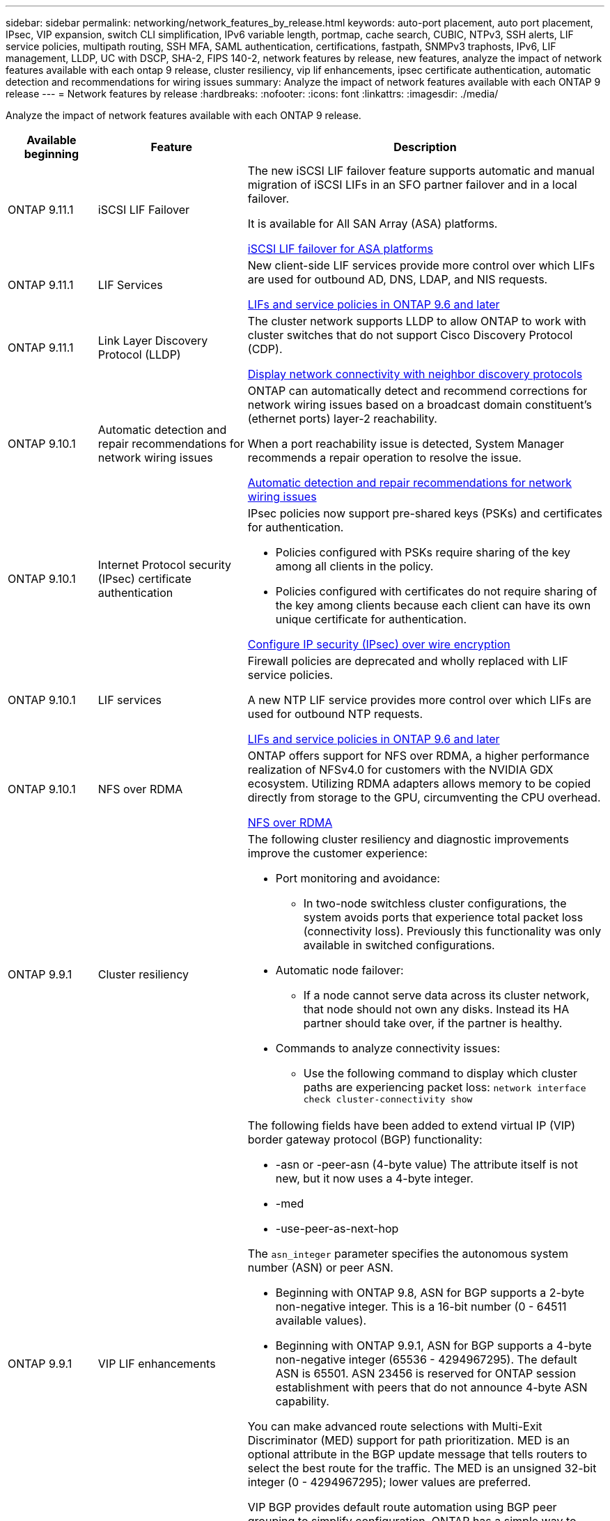 ---
sidebar: sidebar
permalink: networking/network_features_by_release.html
keywords: auto-port placement, auto port placement, IPsec, VIP expansion, switch CLI simplification, IPv6 variable length, portmap, cache search, CUBIC, NTPv3, SSH alerts, LIF service policies, multipath routing, SSH MFA, SAML authentication, certifications, fastpath, SNMPv3 traphosts, IPv6, LIF management, LLDP, UC with DSCP, SHA-2, FIPS 140-2, network features by release, new features, analyze the impact of network features available with each ontap 9 release, cluster resiliency, vip lif enhancements, ipsec certificate authentication, automatic detection and recommendations for wiring issues
summary: Analyze the impact of network features available with each ONTAP 9 release
---
= Network features by release
:hardbreaks:
:nofooter:
:icons: font
:linkattrs:
:imagesdir: ./media/


[.lead]
Analyze the impact of network features available with each ONTAP 9 release.

[cols="15,25,60"]
|===

h|Available beginning h|Feature h|Description

a|ONTAP 9.11.1
a|iSCSI LIF Failover
a|The new iSCSI LIF failover feature supports automatic and manual migration of iSCSI LIFs in an SFO partner failover and in a local failover.

It is available for All SAN Array (ASA) platforms.

link:../san-admin/asa-iscsi-lif-fo-task.html.html[iSCSI LIF failover for ASA platforms]

a|ONTAP 9.11.1
a|LIF Services
a|New client-side LIF services provide more control over which LIFs are used for outbound AD, DNS, LDAP, and NIS requests.

link:lifs_and_service_policies96.html[LIFs and service policies in ONTAP 9.6 and later]

a|ONTAP 9.11.1
a|Link Layer Discovery Protocol (LLDP)
a|The cluster network supports LLDP to allow ONTAP to work with cluster switches that do not support Cisco Discovery Protocol (CDP).

link:display_network_connectivity_with_neighbor_discovery_protocols.html[Display network connectivity with neighbor discovery protocols]

a|ONTAP 9.10.1
a|Automatic detection and repair recommendations for network wiring issues
a|ONTAP can automatically detect and recommend corrections for network wiring issues based on a broadcast domain constituent's (ethernet ports) layer-2 reachability.

When a port reachability issue is detected, System Manager recommends a repair operation to resolve the issue.

link:auto-detect-wiring-issues-task.html[Automatic detection and repair recommendations for network wiring issues]

a|ONTAP 9.10.1
a|Internet Protocol security (IPsec) certificate authentication
a|IPsec policies now support pre-shared keys (PSKs) and certificates for authentication.

* Policies configured with PSKs require sharing of the key among all clients in the policy.
*	Policies configured with certificates do not require sharing of the key among clients because each client can have its own unique certificate for authentication.

link:configure_ip_security_@ipsec@_over_wire_encryption.html[Configure IP security (IPsec) over wire encryption]

a|ONTAP 9.10.1
a|LIF services
a|Firewall policies are deprecated and wholly replaced with LIF service policies.

A new NTP LIF service provides more control over which LIFs are used for outbound NTP requests.

link:lifs_and_service_policies96.html[LIFs and service policies in ONTAP 9.6 and later]
a| ONTAP 9.10.1
a| NFS over RDMA
a| ONTAP offers support for NFS over RDMA, a higher performance realization of NFSv4.0 for customers with the NVIDIA GDX ecosystem. Utilizing RDMA adapters  allows memory to be copied directly from storage to the GPU, circumventing the CPU overhead.

link:../nfs-rdma/index.html[NFS over RDMA]
a|ONTAP 9.9.1
a|Cluster resiliency
a|The following cluster resiliency and diagnostic improvements improve the customer experience:

* Port monitoring and avoidance:
** In two-node switchless cluster configurations, the system avoids ports that experience total packet loss (connectivity loss). Previously this functionality was only available in switched configurations.
* Automatic node failover:
** If a node cannot serve data across its cluster network, that node should not own any disks. Instead its HA partner should take over, if the partner is healthy.
* Commands to analyze connectivity issues:
** Use the following command to display which cluster paths are experiencing packet loss:
`network interface check cluster-connectivity show`

a|ONTAP 9.9.1
a|VIP LIF enhancements
a|The following fields have been added to extend virtual IP (VIP) border gateway protocol (BGP) functionality:

* -asn or -peer-asn (4-byte value)
The attribute itself is not new, but it now uses a 4-byte integer.
* -med
* -use-peer-as-next-hop

The `asn_integer` parameter specifies the autonomous system number (ASN) or peer ASN.

* Beginning with ONTAP 9.8, ASN for BGP supports a 2-byte non-negative integer. This is a 16-bit number (0 - 64511 available values).
* Beginning with ONTAP 9.9.1, ASN for BGP supports a 4-byte non-negative integer (65536 - 4294967295). The default ASN is 65501. ASN 23456 is reserved for ONTAP session establishment with peers that do not announce 4-byte ASN capability.

You can make advanced route selections with Multi-Exit Discriminator (MED) support for path prioritization. MED is an optional attribute in the BGP update message that tells routers to select the best route for the traffic. The MED is an unsigned 32-bit integer (0 - 4294967295); lower values are preferred.

VIP BGP provides default route automation using BGP peer grouping to simplify configuration. ONTAP has a simple way to learn default routes using the BGP peers as next-hop routers when the BGP peer is on the same subnet. To use the feature, set the `-use-peer-as-next-hop` attribute to `true`. By default, this attribute is `false`.

link:configure_virtual_ip_@vip@_lifs.html[Configure virtual IP (VIP) LIFs]
a|ONTAP 9.8
a|Auto port placement
a|ONTAP can automatically configure broadcast domains, select ports, and help configure network interfaces (LIFs), virtual LANs (VLANs), and link aggregation groups (LAGs) based on reachability and network topology detection.

When you first create a cluster, ONTAP automatically discovers the networks connected to ports and configures the needed broadcast domains based on layer 2 reachability. You no longer have to configure broadcast domains manually.

A new cluster will continue to be created with two IPspaces:

*Cluster IPspace*: Containing one broadcast domain for the cluster interconnect. You should never touch this configuration.

*Default IPspace*: Containing one or more broadcast domains for the remaining ports. Depending on your network topology, ONTAP configures additional broadcast domains as needed: Default-1, Default-2, and so on. You can rename these broadcast domains if desired, but do not modify which ports are configured in these broadcast domains.

When you configure network interfaces, the home port selection is optional. If you do not manually select a home port, ONTAP will attempt to assign an appropriate home port in the same broadcast domain as other network interfaces in the same subnet.

When creating a VLAN or adding the first port to a newly created LAG, ONTAP will attempt to automatically assign the VLAN or LAG to the appropriate broadcast domain based on its layer 2 reachability.

By automatically configuring broadcast domains and ports, ONTAP helps to ensure that clients maintain access to their data during failover to another port or node in the cluster.

Finally, ONTAP sends EMS messages when it detects that the port reachability is incorrect and provides the "network port reachability repair" command to automatically repair common misconfigurations.
a|ONTAP 9.8
a|Internet Protocol security (IPsec) over wire encryption
a|To ensure data is continuously secure and encrypted, even while in transit, ONTAP uses the IPsec protocol in transport mode. IPsec offers data encryption for all IP traffic including the NFS, iSCSI, and SMB protocols. IPsec provides the only encryption in flight option for iSCSI traffic.

Once IPsec is configured, network traffic between the client and ONTAP is protected with preventive measures to combat replay and man-in-the-middle (MITM) attacks.

link:configure_ip_security_@ipsec@_over_wire_encryption.html[Configure IP security (IPsec) over wire encryption]
a|ONTAP 9.8
a|Virtual IP (VIP) expansion
a|New fields have been added to the `network bgp peer-group` command. This expansion allows you to configure two additional Border Gateway Protocol (BGP) attributes for Virtual IP (VIP).

*AS path prepend*: Other factors being equal, BGP prefers to select the route with shortest AS (autonomous system) Path. You can use the optional AS path prepend attribute to repeat an autonomous system number (ASN), which increases the length of the AS path attribute. The route update with the shortest AS path will be selected by the receiver.

*BGP community*: The BGP community attribute is a 32-bit tag that can be assigned to the route updates. Each route update can have one or more BGP community tags. The neighbors receiving the prefix can examine the community value and take actions like filtering or applying specific routing policies for redistribution.
a|ONTAP 9.8
a|Switch CLI simplification
a|To simplify switch commands, the cluster and storage switch CLIs are consolidated. The consolidated switch CLIs include Ethernet switches, FC switches, and ATTO protocol bridges.

Instead of using separate "system cluster-switch" and "system storage-switch" commands, you now use "system switch". For the ATTO protocol bridge, instead of using "storage bridge", use "system bridge".

Switch health monitoring has similarly expanded to monitor the storage switches as well as the cluster interconnect switch. You can view health information for the cluster interconnect under "cluster_network" in the "client_device" table. You can view health information for a storage switch under "storage_network" in the "client_device" table.
a|ONTAP 9.8
a|IPv6 variable length
a|The supported IPv6 variable prefix length range has increased from 64 to 1 through 127 bits. A value of bit 128 remains reserved for virtual IP (VIP).

When upgrading, non-VIP LIF lengths other than 64 bits are blocked until the last node is updated.

When reverting an upgrade, the revert checks any non-VIP LIFs for any prefix other than 64 bits. If found, the check blocks the revert until you delete or modify the offending LIF. VIP LIFs are not checked.
a|ONTAP 9.7
a|Automatic portmap service
a|The portmap service maps RPC services to the ports on which they listen.

The portmap service is always accessible in ONTAP 9.3 and earlier, is configurable in ONTAP 9.4 through ONTAP 9.6, and is managed automatically beginning with ONTAP 9.7.

*In ONTAP 9.3 and earlier*: The portmap service (rpcbind) is always accessible on port 111 in network configurations that rely on the built-in ONTAP firewall rather than a third-party firewall.

*From ONTAP 9.4 through ONTAP 9.6*: You can modify firewall policies to control whether the portmap service is accessible on particular LIFs.

*Beginning with ONTAP 9.7*: The portmap firewall service is eliminated. Instead, the portmap port is opened automatically for all LIFs that support the NFS service.

link:configure_firewall_policies_for_lifs.html#Portmap-Service-Configuration[Portmap service configuration]
a|ONTAP 9.7
a|Cache search
a|You can cache NIS `netgroup.byhost` entries using the `vserver services name-service nis-domain netgroup-database` commands.
a|ONTAP 9.6
a|CUBIC
a|CUBIC is the default TCP congestion control algorithm for ONTAP hardware. CUBIC replaced the ONTAP 9.5 and earlier default TCP congestion control algorithm, NewReno.

CUBIC addresses the problems of long, fat networks (LFNs), including high round trip times (RTTs). CUBIC detects and avoids congestion. CUBIC improves performance for most environments.
a|ONTAP 9.6
a|LIF service policies replace LIF roles
a|You can assign service policies (instead of LIF roles) to LIFs that determine the kind of traffic that is supported for the LIFs. Service policies define a collection of network services supported by a LIF. ONTAP provides a set of built-in service policies that can be associated with a LIF.

ONTAP supports service policies beginning with ONTAP 9.5; however, service policies can only be used to configure a limited number of services. Beginning with with ONTAP 9.6, LIF roles are deprecated and service policies are supported for all types of services.

link:https://docs.netapp.com/us-en/ontap/networking/lifs_and_service_policies96.html[LIFs and service policies]
a|ONTAP 9.5
a|NTPv3 support
a|Network Time Protocol (NTP) version 3 includes symmetric authentication using SHA-1 keys, which increases network security.
a|ONTAP 9.5
a|SSH login security alerts
a|When you log in as a Secure Shell (SSH) admin user, you can view information about previous logins, unsuccessful attempts to log in, and changes to your role and privileges since your last successful login.
a|ONTAP 9.5
a|LIF service policies
a|You can create new service policies or use a built-in policy. You can assign a service policy to one or more LIFs; thereby allowing the LIF to carry traffic for a single service or a list of services.

link:https://docs.netapp.com/us-en/ontap/networking/lifs_and_service_policies96.html[LIFs and service policies]
a|ONTAP 9.5
a|VIP LIFs and BGP support
a|A VIP data LIF is a LIF that is not part of any subnet and is reachable from all ports that host a border gateway protocol (BGP) LIF in the same IPspace. A VIP data LIF eliminates the dependency of a host on individual network interfaces.

link:configure_virtual_ip_@vip@_lifs.html#Create-a-virtual-IP-(VIP)-data-LIF[Create a virtual IP (VIP) data LIF]
a|ONTAP 9.5
a|Multipath routing
a|Multipath routing provides load balancing by utilizing all the available routes to a destination.

link:enable_multipath_routing.html[Enable multipath routing]
a|ONTAP 9.4
a|Portmap service
a|The portmap service maps remote procedure call (RPC) services to the ports on which they listen.

The portmap service is always accessible in ONTAP 9.3 and earlier. Beginning with ONTAP 9.4, the portmap service is configurable.

You can modify firewall policies to control whether the portmap service is accessible on particular LIFs.

link:configure_firewall_policies_for_lifs.html#Portmap-Service-Configuration[Portmap service configuration]
a|ONTAP 9.4
a|SSH MFA for LDAP or NIS
a|SSH multi-factor authentication (MFA) for LDAP or NIS uses a public key and nsswitch to authenticate remote users.
a|ONTAP 9.3
a|SSH MFA
a|SSH MFA for local administrator accounts use a public key and a password to authenticate local users.
a|ONTAP 9.3
a|SAML authentication
a|You can use Security Assertion Markup Language (SAML) authentication to configure MFA for web services such as Service Processor Infrastructure (spi), ONTAP APIs, and OnCommand System Manager.
a|ONTAP 9.2
a|SSH login attempts
a|You can configure the maximum number of unsuccessful SSH login attempts to protect against brute force attacks.
a|ONTAP 9.2
a|Digital security certificates
a|ONTAP provides enhanced support for digital certificate security with Online Certificate Status Protocol (OCSP) and pre-installed default security certificates.
a|ONTAP 9.2
a|Fastpath
a|As part of a networking stack update for improved performance and resiliency, fast path routing support was removed in ONTAP 9.2 and later releases because it made it difficult to identify problems with improper routing tables. Therefore, it is no longer possible to set the following option in the nodeshell, and existing fast path configurations are disabled when upgrading to ONTAP 9.2 and later:

`ip.fastpath.enable`

link:https://kb.netapp.com/Advice_and_Troubleshooting/Data_Storage_Software/ONTAP_OS/Network_traffic_not_sent_or_sent_out_of_an_unexpected_interface_after_upgrade_to_9.2_due_to_elimination_of_IP_Fastpath[Network traffic not sent or sent out of an unexpected interface after upgrade to 9.2 due to elimination of IP Fastpath^]
a|ONTAP 9.1
a|Security with SNMPv3 traphosts
a|You can configure SNMPv3 traphosts with the User-based Security Model (USM) security. With this enhancement, SNMPv3 traps can be generated by using a predefined USM user's authentication and privacy credentials.

link:configure_traphosts_to_receive_snmp_notifications.html[Configure traphosts to receive SNMP notifications]
a|ONTAP 9.0
a|IPv6
a|Dynamic DNS (DDNS) name service is available on IPv6 LIFs.

link:create_a_lif.html[Create a LIF]
a|ONTAP 9.0
a|LIFs per node
a|The supported number of LIFs per node has increased for some systems. See the Hardware Universe for the number of LIFs supported on each platform for a specified ONTAP release.

link:create_a_lif.html[Create a LIF]

link:https://hwu.netapp.com/[NetApp hardware universe^]
a|ONTAP 9.0
a|LIF management
a|ONTAP and System Manager automatically detect and isolate network port failures. LIFs are automatically migrated from degraded ports to healthy ports.

link:monitor_the_health_of_network_ports.html[Monitor the health of network ports]
a|ONTAP 9.0
a|LLDP
a|Link Layer Discovery Protocol (LLDP) provides a vendor-neutral interface for verifying and troubleshooting cabling between an ONTAP system and a switch or router. It is an alternative to Cisco Discovery Protocol (CDP), a proprietary link layer protocol developed by Cisco Systems.

link:display_network_connectivity_with_neighbor_discovery_protocols.html#use-cdp-to-detect-network-connectivity[Enable or Disable LLDP]
a|ONTAP 9.0
a|UC compliance with DSCP marking
a|Unified Capability (UC) compliance with Differentiated Services Code Point (DSCP) marking.

Differentiated Services Code Point (DSCP) marking is a mechanism for classifying and managing network traffic and is a component of Unified Capability (UC) compliance. You can enable DSCP marking on outgoing (egress) IP packet traffic for a given protocol with a default or user-provided DSCP code.

If you do not provide a DSCP value when enabling DSCP marking for a given protocol, a default is used:

*0x0A (10)*: The default value for data protocols/traffic.

*0x30 (48)*: The default value for control protocols/traffic.

link:dscp_marking_for_uc_compliance.html[DSCP marking for US compliance]
a|ONTAP 9.0
a|SHA-2 password hash function
a|To enhance password security, ONTAP 9 supports the SHA-2 password hash function and uses SHA-512 by default for hashing newly created or changed passwords.

Existing user accounts with unchanged passwords continue to use the MD5 hash function after the upgrade to ONTAP 9 or later, and users can continue to access their accounts. However, it is strongly recommended that you migrate MD5 accounts to SHA-512 by having users change their passwords.
a|ONTAP 9.0
a|FIPS 140-2 support
a|You can enable the Federal Information Processing Standard (FIPS) 140-2 compliance mode for cluster-wide control plane web service interfaces.

By default, the FIPS 140-2 only mode is disabled.

link:configure_network_security_using_federal_information_processing_standards_@fips@.html[Configure network security using Federal Information Processing Standards (FIPS)]

|===

//
// Created with NDAC Version 2.0 (August 17, 2020)
// restructured: March 2021
// enhanced keywords May 2021
// November 2021/ONTAP 9.10.1, IE-406, IE-407, and IE-408,IE-386, IE-387, IE-388, IE-361
// 08 DEC 2021, BURT 1430515
// 9.11.1 changes for LIF Services April 2022
// ONTAP 9.11.1 Link Layer Discovery Protocol (LLDP) April 2022
// ONTAP 9.11.1 LIF Services April 2022
//
